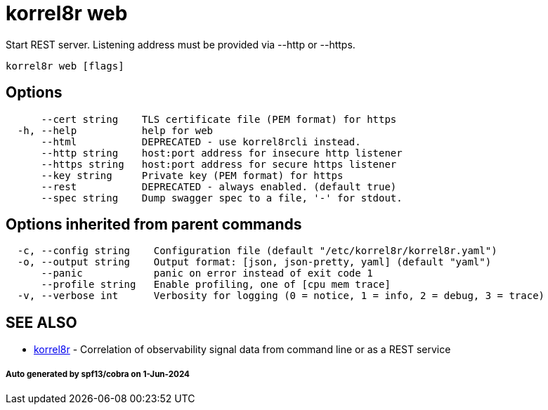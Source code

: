 = korrel8r web

Start REST server. Listening address must be  provided via --http or --https.

----
korrel8r web [flags]
----

== Options

----
      --cert string    TLS certificate file (PEM format) for https
  -h, --help           help for web
      --html           DEPRECATED - use korrel8rcli instead.
      --http string    host:port address for insecure http listener
      --https string   host:port address for secure https listener
      --key string     Private key (PEM format) for https
      --rest           DEPRECATED - always enabled. (default true)
      --spec string    Dump swagger spec to a file, '-' for stdout.
----

== Options inherited from parent commands

----
  -c, --config string    Configuration file (default "/etc/korrel8r/korrel8r.yaml")
  -o, --output string    Output format: [json, json-pretty, yaml] (default "yaml")
      --panic            panic on error instead of exit code 1
      --profile string   Enable profiling, one of [cpu mem trace]
  -v, --verbose int      Verbosity for logging (0 = notice, 1 = info, 2 = debug, 3 = trace)
----

== SEE ALSO

* xref:korrel8r.adoc[korrel8r]	 - Correlation of observability signal data from command line or as a REST service

[discrete]
===== Auto generated by spf13/cobra on 1-Jun-2024
